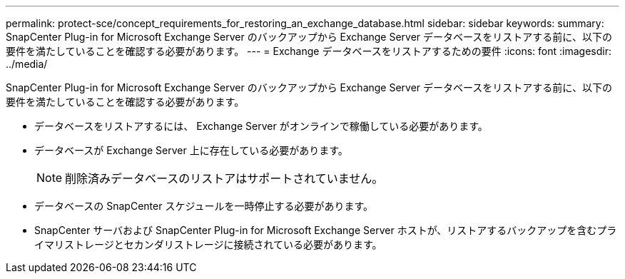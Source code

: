 ---
permalink: protect-sce/concept_requirements_for_restoring_an_exchange_database.html 
sidebar: sidebar 
keywords:  
summary: SnapCenter Plug-in for Microsoft Exchange Server のバックアップから Exchange Server データベースをリストアする前に、以下の要件を満たしていることを確認する必要があります。 
---
= Exchange データベースをリストアするための要件
:icons: font
:imagesdir: ../media/


[role="lead"]
SnapCenter Plug-in for Microsoft Exchange Server のバックアップから Exchange Server データベースをリストアする前に、以下の要件を満たしていることを確認する必要があります。

* データベースをリストアするには、 Exchange Server がオンラインで稼働している必要があります。
* データベースが Exchange Server 上に存在している必要があります。
+

NOTE: 削除済みデータベースのリストアはサポートされていません。

* データベースの SnapCenter スケジュールを一時停止する必要があります。
* SnapCenter サーバおよび SnapCenter Plug-in for Microsoft Exchange Server ホストが、リストアするバックアップを含むプライマリストレージとセカンダリストレージに接続されている必要があります。

